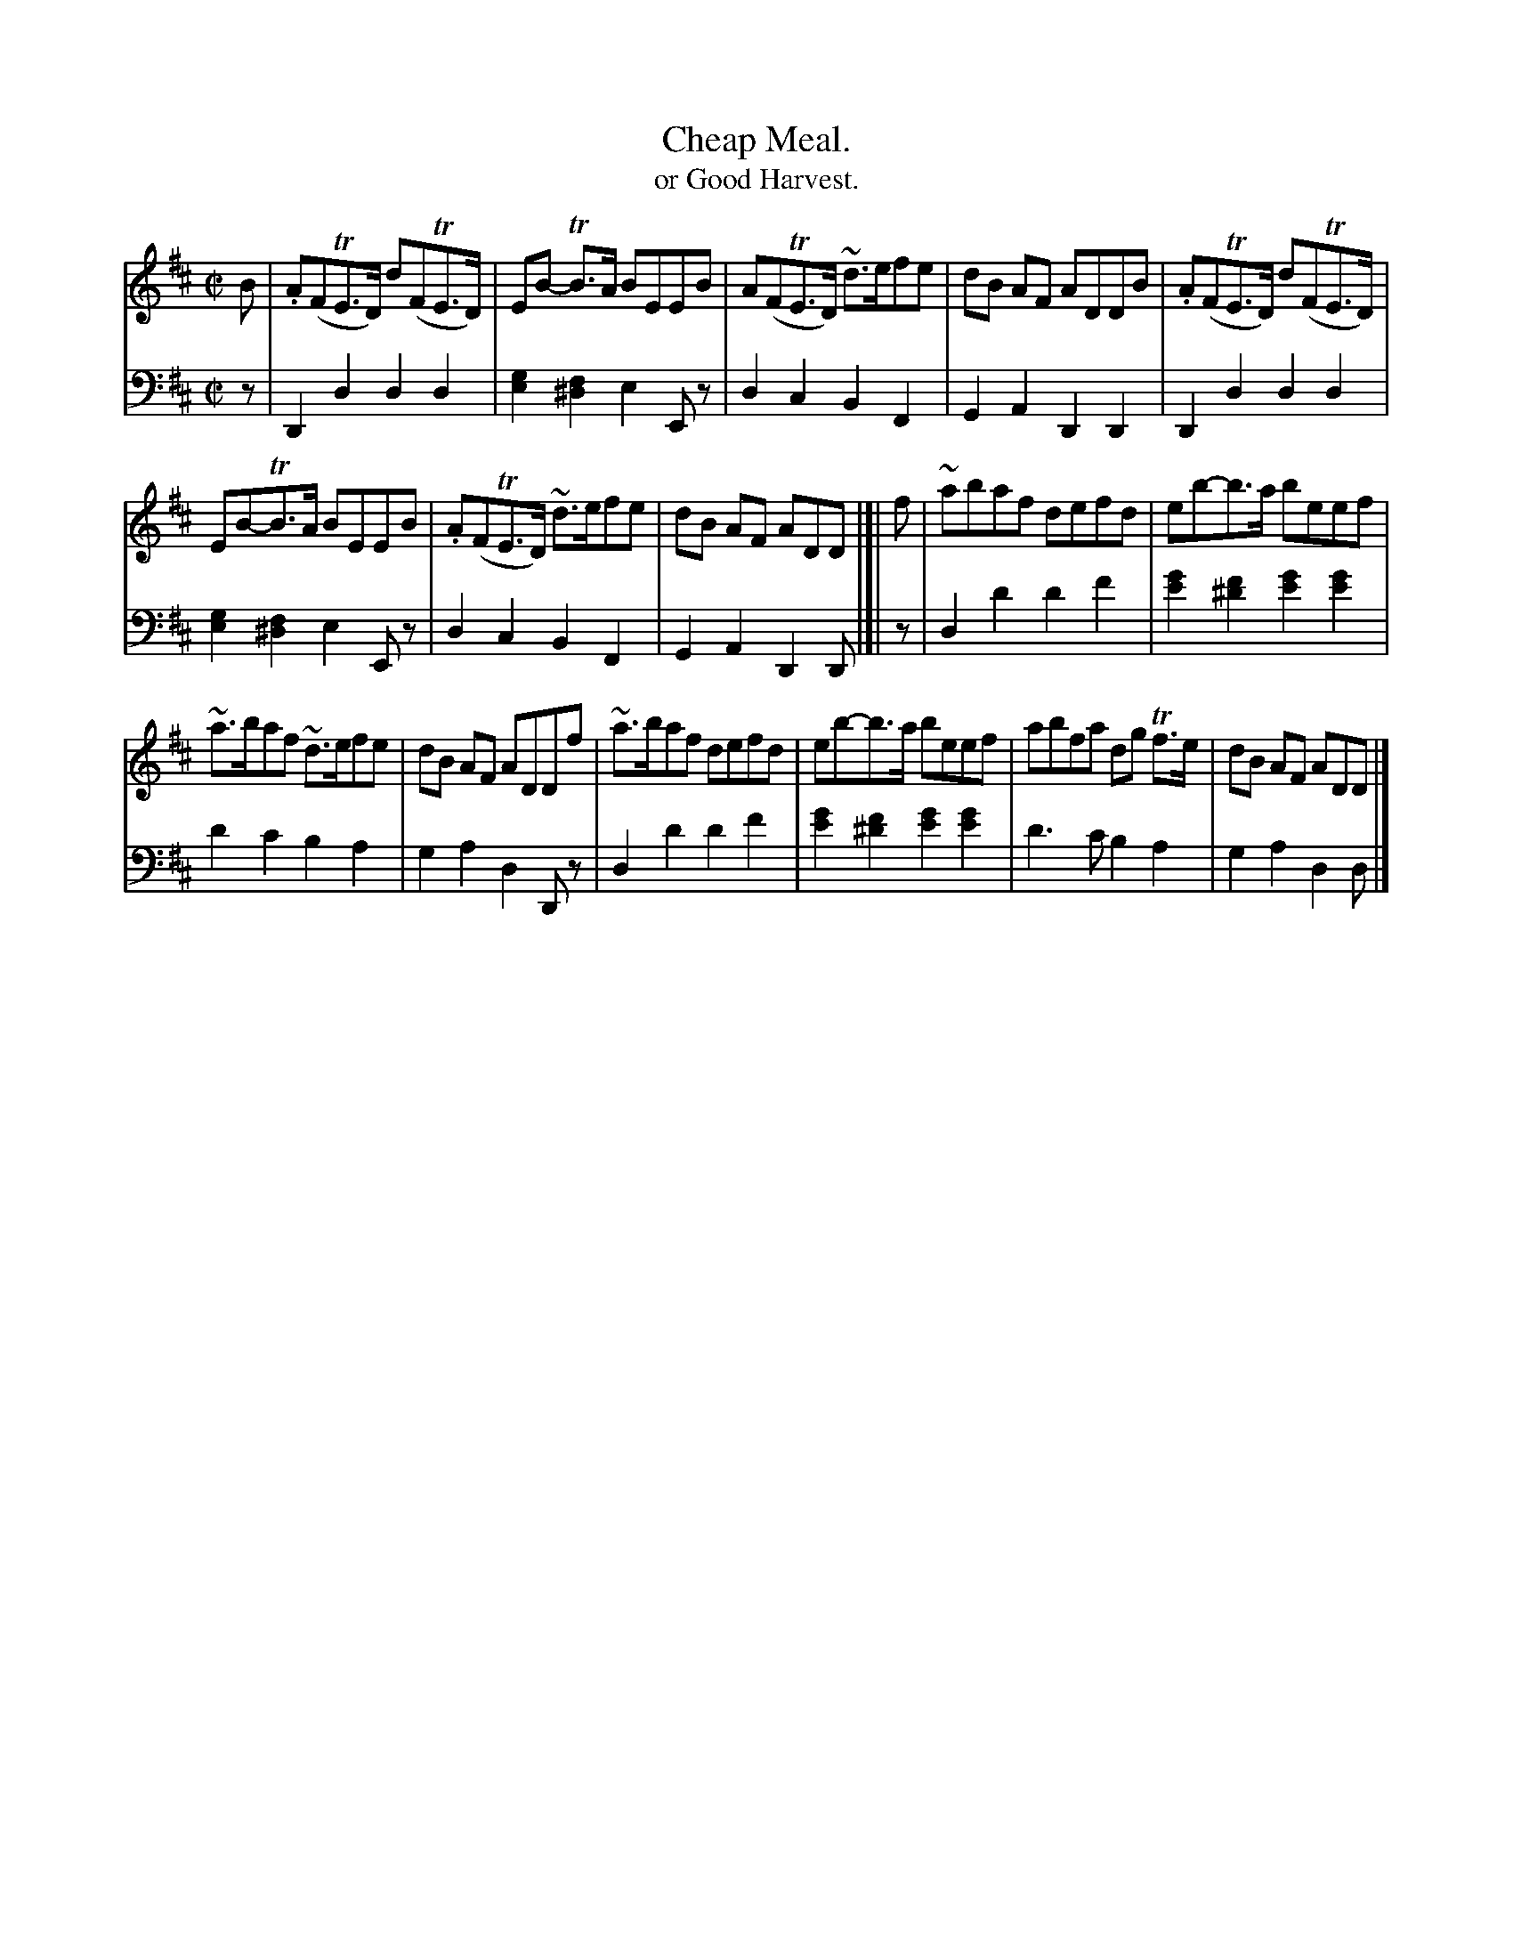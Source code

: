X: 4381
T: Cheap Meal.
T: or Good Harvest.
%R: reel
B: Niel Gow & Sons "Complete Repository" v.4 p.38 #1
Z: 2021 John Chambers <jc:trillian.mit.edu>
M: C|
L: 1/8
K: D
% - - - - - - - - - -
V: 1 staves=2
B |\
.A(FTE>D) d(FTE>D) | EB- TB>A BEEB | A(FTE>D) ~d>efe | dB AF ADDB | .A(FTE>D) d(FTE>D) |
EB-TB>A BEEB | .A(FTE>D) ~d>efe | dB AF ADD |[| f | ~abaf defd | eb-b>a beef |
~a>baf ~d>efe | dB AF ADDf | ~a>baf defd | eb-b>a beef | abfa dg Tf>e | dB AF ADD |]
% - - - - - - - - - -
V: 2 clef=bass middle=d
z | D2d2 d2d2 | [g2e2][f2^d2] e2Ez | d2c2 B2F2 | G2A2 D2D2 | D2d2 d2d2 |
[g2e2][f2^d2] e2Ez | d2c2 B2F2 | G2A2 D2D |[| z | d2d'2 d'2f'2 | [g'2e'2][f'2^d'2] [g'2e'2][g'2e'2] | d'2c'2 b2a2 |
g2a2 d2Dz | d2d'2 d'2f'2 | [g'2e'2][f'2^d'2] [g'2e'2][g'2e'2] | d'3c' b2a2 | g2a2 d2d |]
